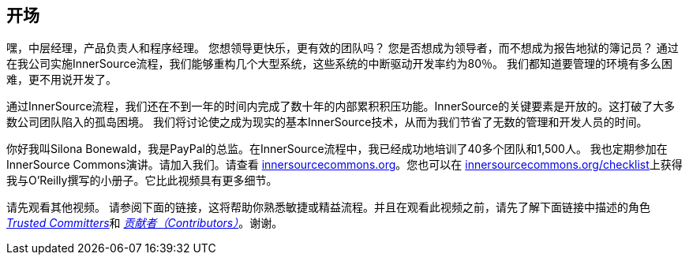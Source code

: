 == 开场

嘿，中层经理，产品负责人和程序经理。
您想领导更快乐，更有效的团队吗？
您是否想成为领导者，而不想成为报告地狱的簿记员？
通过在我公司实施InnerSource流程，我们能够重构几个大型系统，这些系统的中断驱动开发率约为80％。
我们都知道要管理的环境有多么困难，更不用说开发了。

通过InnerSource流程，我们还在不到一年的时间内完成了数十年的内部累积积压功能。InnerSource的关键要素是开放的。这打破了大多数公司团队陷入的孤岛困境。
我们将讨论使之成为现实的基本InnerSource技术，从而为我们节省了无数的管理和开发人员的时间。

你好我叫Silona Bonewald，我是PayPal的总监。在InnerSource流程中，我已经成功地培训了40多个团队和1,500人。 我也定期参加在InnerSource Commons演讲。请加入我们。请查看 http://innersourcecommons.org/[innersourcecommons.org]。您也可以在 http://innersourcecommons.org/checklist[innersourcecommons.org/checklist]上获得我与O'Reilly撰写的小册子。它比此视频具有更多细节。

请先观看其他视频。
请参阅下面的链接，这将帮助你熟悉敏捷或精益流程。并且在观看此视频之前，请先了解下面链接中描述的角色 https://innersourcecommons.org/zh/learn/learning-path/trusted-committer/01[_Trusted Committers_]和 https://innersourcecommons.org/zh/learn/learning-path/contributor/01[_贡献者（Contributors）_]。谢谢。
